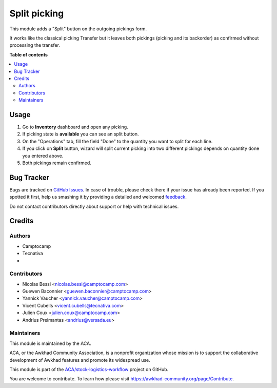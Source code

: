 =============
Split picking
=============

.. !!!!!!!!!!!!!!!!!!!!!!!!!!!!!!!!!!!!!!!!!!!!!!!!!!!!
   !! This file is generated by oca-gen-addon-readme !!
   !! changes will be overwritten.                   !!
   !!!!!!!!!!!!!!!!!!!!!!!!!!!!!!!!!!!!!!!!!!!!!!!!!!!!

.. |badge1| image:: https://img.shields.io/badge/maturity-Beta-yellow.png
    :target: https://awkhad-community.org/page/development-status
    :alt: Beta
.. |badge2| image:: https://img.shields.io/badge/licence-AGPL--3-blue.png
    :target: http://www.gnu.org/licenses/agpl-3.0-standalone.html
    :alt: License: AGPL-3
.. |badge3| image:: https://img.shields.io/badge/github-ACA%2Fstock--logistics--workflow-lightgray.png?logo=github
    :target: https://github.com/ACA/stock-logistics-workflow/tree/12.0/stock_split_picking
    :alt: ACA/stock-logistics-workflow
.. |badge4| image:: https://img.shields.io/badge/weblate-Translate%20me-F47D42.png
    :target: https://translation.awkhad-community.org/projects/stock-logistics-workflow-12-0/stock-logistics-workflow-12-0-stock_split_picking
    :alt: Translate me on Weblate
.. |badge5| image:: https://img.shields.io/badge/runbot-Try%20me-875A7B.png
    :target: https://runbot.awkhad-community.org/runbot/154/12.0
    :alt: Try me on Runbot

|badge1| |badge2| |badge3| |badge4| |badge5| 

This module adds a "Split" button on the outgoing pickings form.

It works like the classical picking Transfer but it leaves both pickings
(picking and its backorder) as confirmed without processing the transfer.

**Table of contents**

.. contents::
   :local:

Usage
=====

#. Go to **Inventory** dashboard and open any picking.
#. If picking state is **available** you can see an split button.
#. On the "Operations" tab, fill the field "Done" to the quantity you want to
   split for each line.
#. If you click on **Split** button, wizard will split current picking into
   two different pickings depends on quantity done you entered above.
#. Both pickings remain confirmed.

Bug Tracker
===========

Bugs are tracked on `GitHub Issues <https://github.com/ACA/stock-logistics-workflow/issues>`_.
In case of trouble, please check there if your issue has already been reported.
If you spotted it first, help us smashing it by providing a detailed and welcomed
`feedback <https://github.com/ACA/stock-logistics-workflow/issues/new?body=module:%20stock_split_picking%0Aversion:%2012.0%0A%0A**Steps%20to%20reproduce**%0A-%20...%0A%0A**Current%20behavior**%0A%0A**Expected%20behavior**>`_.

Do not contact contributors directly about support or help with technical issues.

Credits
=======

Authors
~~~~~~~

* Camptocamp
* Tecnativa
* 

Contributors
~~~~~~~~~~~~

* Nicolas Bessi <nicolas.bessi@camptocamp.com>
* Guewen Baconnier <guewen.baconnier@camptocamp.com>
* Yannick Vaucher <yannick.vaucher@camptocamp.com>
* Vicent Cubells <vicent.cubells@tecnativa.com>
* Julien Coux <julien.coux@camptocamp.com>
* Andrius Preimantas <andrius@versada.eu>

Maintainers
~~~~~~~~~~~

This module is maintained by the ACA.

.. image:: https://awkhad-community.org/logo.png
   :alt: Awkhad Community Association
   :target: https://awkhad-community.org

ACA, or the Awkhad Community Association, is a nonprofit organization whose
mission is to support the collaborative development of Awkhad features and
promote its widespread use.

This module is part of the `ACA/stock-logistics-workflow <https://github.com/ACA/stock-logistics-workflow/tree/12.0/stock_split_picking>`_ project on GitHub.

You are welcome to contribute. To learn how please visit https://awkhad-community.org/page/Contribute.
